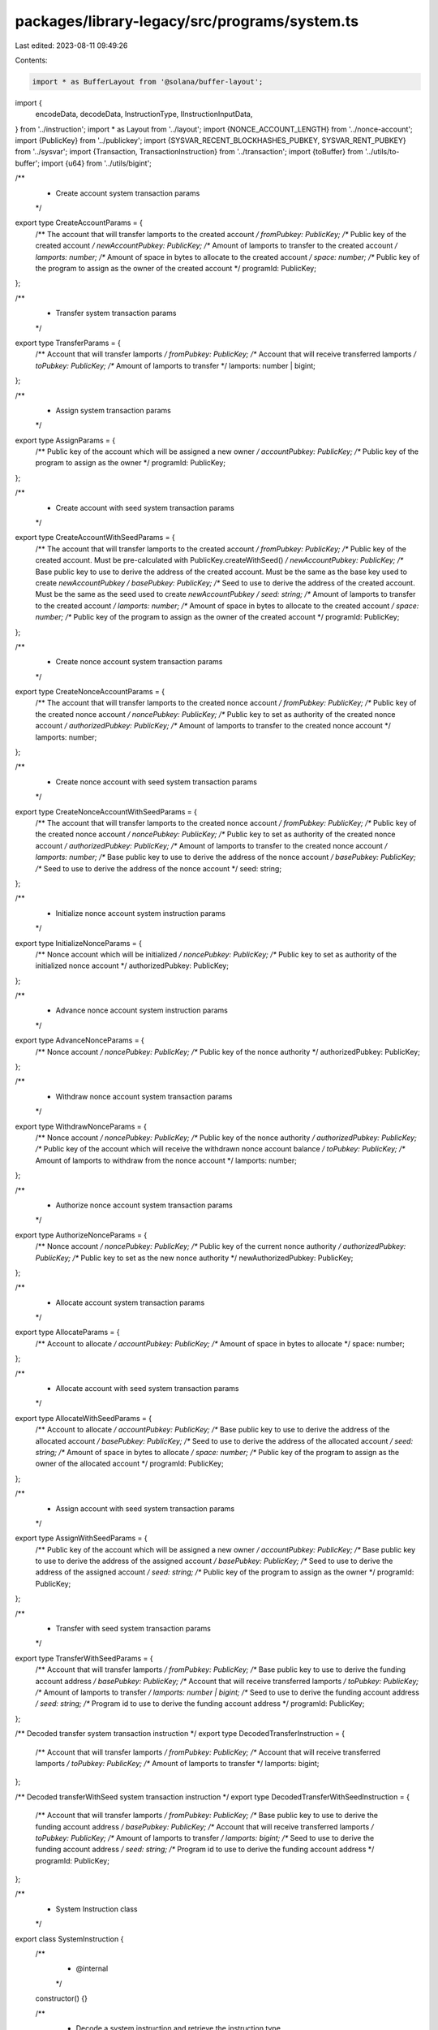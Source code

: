 packages/library-legacy/src/programs/system.ts
==============================================

Last edited: 2023-08-11 09:49:26

Contents:

.. code-block:: ts

    import * as BufferLayout from '@solana/buffer-layout';

import {
  encodeData,
  decodeData,
  InstructionType,
  IInstructionInputData,
} from '../instruction';
import * as Layout from '../layout';
import {NONCE_ACCOUNT_LENGTH} from '../nonce-account';
import {PublicKey} from '../publickey';
import {SYSVAR_RECENT_BLOCKHASHES_PUBKEY, SYSVAR_RENT_PUBKEY} from '../sysvar';
import {Transaction, TransactionInstruction} from '../transaction';
import {toBuffer} from '../utils/to-buffer';
import {u64} from '../utils/bigint';

/**
 * Create account system transaction params
 */
export type CreateAccountParams = {
  /** The account that will transfer lamports to the created account */
  fromPubkey: PublicKey;
  /** Public key of the created account */
  newAccountPubkey: PublicKey;
  /** Amount of lamports to transfer to the created account */
  lamports: number;
  /** Amount of space in bytes to allocate to the created account */
  space: number;
  /** Public key of the program to assign as the owner of the created account */
  programId: PublicKey;
};

/**
 * Transfer system transaction params
 */
export type TransferParams = {
  /** Account that will transfer lamports */
  fromPubkey: PublicKey;
  /** Account that will receive transferred lamports */
  toPubkey: PublicKey;
  /** Amount of lamports to transfer */
  lamports: number | bigint;
};

/**
 * Assign system transaction params
 */
export type AssignParams = {
  /** Public key of the account which will be assigned a new owner */
  accountPubkey: PublicKey;
  /** Public key of the program to assign as the owner */
  programId: PublicKey;
};

/**
 * Create account with seed system transaction params
 */
export type CreateAccountWithSeedParams = {
  /** The account that will transfer lamports to the created account */
  fromPubkey: PublicKey;
  /** Public key of the created account. Must be pre-calculated with PublicKey.createWithSeed() */
  newAccountPubkey: PublicKey;
  /** Base public key to use to derive the address of the created account. Must be the same as the base key used to create `newAccountPubkey` */
  basePubkey: PublicKey;
  /** Seed to use to derive the address of the created account. Must be the same as the seed used to create `newAccountPubkey` */
  seed: string;
  /** Amount of lamports to transfer to the created account */
  lamports: number;
  /** Amount of space in bytes to allocate to the created account */
  space: number;
  /** Public key of the program to assign as the owner of the created account */
  programId: PublicKey;
};

/**
 * Create nonce account system transaction params
 */
export type CreateNonceAccountParams = {
  /** The account that will transfer lamports to the created nonce account */
  fromPubkey: PublicKey;
  /** Public key of the created nonce account */
  noncePubkey: PublicKey;
  /** Public key to set as authority of the created nonce account */
  authorizedPubkey: PublicKey;
  /** Amount of lamports to transfer to the created nonce account */
  lamports: number;
};

/**
 * Create nonce account with seed system transaction params
 */
export type CreateNonceAccountWithSeedParams = {
  /** The account that will transfer lamports to the created nonce account */
  fromPubkey: PublicKey;
  /** Public key of the created nonce account */
  noncePubkey: PublicKey;
  /** Public key to set as authority of the created nonce account */
  authorizedPubkey: PublicKey;
  /** Amount of lamports to transfer to the created nonce account */
  lamports: number;
  /** Base public key to use to derive the address of the nonce account */
  basePubkey: PublicKey;
  /** Seed to use to derive the address of the nonce account */
  seed: string;
};

/**
 * Initialize nonce account system instruction params
 */
export type InitializeNonceParams = {
  /** Nonce account which will be initialized */
  noncePubkey: PublicKey;
  /** Public key to set as authority of the initialized nonce account */
  authorizedPubkey: PublicKey;
};

/**
 * Advance nonce account system instruction params
 */
export type AdvanceNonceParams = {
  /** Nonce account */
  noncePubkey: PublicKey;
  /** Public key of the nonce authority */
  authorizedPubkey: PublicKey;
};

/**
 * Withdraw nonce account system transaction params
 */
export type WithdrawNonceParams = {
  /** Nonce account */
  noncePubkey: PublicKey;
  /** Public key of the nonce authority */
  authorizedPubkey: PublicKey;
  /** Public key of the account which will receive the withdrawn nonce account balance */
  toPubkey: PublicKey;
  /** Amount of lamports to withdraw from the nonce account */
  lamports: number;
};

/**
 * Authorize nonce account system transaction params
 */
export type AuthorizeNonceParams = {
  /** Nonce account */
  noncePubkey: PublicKey;
  /** Public key of the current nonce authority */
  authorizedPubkey: PublicKey;
  /** Public key to set as the new nonce authority */
  newAuthorizedPubkey: PublicKey;
};

/**
 * Allocate account system transaction params
 */
export type AllocateParams = {
  /** Account to allocate */
  accountPubkey: PublicKey;
  /** Amount of space in bytes to allocate */
  space: number;
};

/**
 * Allocate account with seed system transaction params
 */
export type AllocateWithSeedParams = {
  /** Account to allocate */
  accountPubkey: PublicKey;
  /** Base public key to use to derive the address of the allocated account */
  basePubkey: PublicKey;
  /** Seed to use to derive the address of the allocated account */
  seed: string;
  /** Amount of space in bytes to allocate */
  space: number;
  /** Public key of the program to assign as the owner of the allocated account */
  programId: PublicKey;
};

/**
 * Assign account with seed system transaction params
 */
export type AssignWithSeedParams = {
  /** Public key of the account which will be assigned a new owner */
  accountPubkey: PublicKey;
  /** Base public key to use to derive the address of the assigned account */
  basePubkey: PublicKey;
  /** Seed to use to derive the address of the assigned account */
  seed: string;
  /** Public key of the program to assign as the owner */
  programId: PublicKey;
};

/**
 * Transfer with seed system transaction params
 */
export type TransferWithSeedParams = {
  /** Account that will transfer lamports */
  fromPubkey: PublicKey;
  /** Base public key to use to derive the funding account address */
  basePubkey: PublicKey;
  /** Account that will receive transferred lamports */
  toPubkey: PublicKey;
  /** Amount of lamports to transfer */
  lamports: number | bigint;
  /** Seed to use to derive the funding account address */
  seed: string;
  /** Program id to use to derive the funding account address */
  programId: PublicKey;
};

/** Decoded transfer system transaction instruction */
export type DecodedTransferInstruction = {
  /** Account that will transfer lamports */
  fromPubkey: PublicKey;
  /** Account that will receive transferred lamports */
  toPubkey: PublicKey;
  /** Amount of lamports to transfer */
  lamports: bigint;
};

/** Decoded transferWithSeed system transaction instruction */
export type DecodedTransferWithSeedInstruction = {
  /** Account that will transfer lamports */
  fromPubkey: PublicKey;
  /** Base public key to use to derive the funding account address */
  basePubkey: PublicKey;
  /** Account that will receive transferred lamports */
  toPubkey: PublicKey;
  /** Amount of lamports to transfer */
  lamports: bigint;
  /** Seed to use to derive the funding account address */
  seed: string;
  /** Program id to use to derive the funding account address */
  programId: PublicKey;
};

/**
 * System Instruction class
 */
export class SystemInstruction {
  /**
   * @internal
   */
  constructor() {}

  /**
   * Decode a system instruction and retrieve the instruction type.
   */
  static decodeInstructionType(
    instruction: TransactionInstruction,
  ): SystemInstructionType {
    this.checkProgramId(instruction.programId);

    const instructionTypeLayout = BufferLayout.u32('instruction');
    const typeIndex = instructionTypeLayout.decode(instruction.data);

    let type: SystemInstructionType | undefined;
    for (const [ixType, layout] of Object.entries(SYSTEM_INSTRUCTION_LAYOUTS)) {
      if (layout.index == typeIndex) {
        type = ixType as SystemInstructionType;
        break;
      }
    }

    if (!type) {
      throw new Error('Instruction type incorrect; not a SystemInstruction');
    }

    return type;
  }

  /**
   * Decode a create account system instruction and retrieve the instruction params.
   */
  static decodeCreateAccount(
    instruction: TransactionInstruction,
  ): CreateAccountParams {
    this.checkProgramId(instruction.programId);
    this.checkKeyLength(instruction.keys, 2);

    const {lamports, space, programId} = decodeData(
      SYSTEM_INSTRUCTION_LAYOUTS.Create,
      instruction.data,
    );

    return {
      fromPubkey: instruction.keys[0].pubkey,
      newAccountPubkey: instruction.keys[1].pubkey,
      lamports,
      space,
      programId: new PublicKey(programId),
    };
  }

  /**
   * Decode a transfer system instruction and retrieve the instruction params.
   */
  static decodeTransfer(
    instruction: TransactionInstruction,
  ): DecodedTransferInstruction {
    this.checkProgramId(instruction.programId);
    this.checkKeyLength(instruction.keys, 2);

    const {lamports} = decodeData(
      SYSTEM_INSTRUCTION_LAYOUTS.Transfer,
      instruction.data,
    );

    return {
      fromPubkey: instruction.keys[0].pubkey,
      toPubkey: instruction.keys[1].pubkey,
      lamports,
    };
  }

  /**
   * Decode a transfer with seed system instruction and retrieve the instruction params.
   */
  static decodeTransferWithSeed(
    instruction: TransactionInstruction,
  ): DecodedTransferWithSeedInstruction {
    this.checkProgramId(instruction.programId);
    this.checkKeyLength(instruction.keys, 3);

    const {lamports, seed, programId} = decodeData(
      SYSTEM_INSTRUCTION_LAYOUTS.TransferWithSeed,
      instruction.data,
    );

    return {
      fromPubkey: instruction.keys[0].pubkey,
      basePubkey: instruction.keys[1].pubkey,
      toPubkey: instruction.keys[2].pubkey,
      lamports,
      seed,
      programId: new PublicKey(programId),
    };
  }

  /**
   * Decode an allocate system instruction and retrieve the instruction params.
   */
  static decodeAllocate(instruction: TransactionInstruction): AllocateParams {
    this.checkProgramId(instruction.programId);
    this.checkKeyLength(instruction.keys, 1);

    const {space} = decodeData(
      SYSTEM_INSTRUCTION_LAYOUTS.Allocate,
      instruction.data,
    );

    return {
      accountPubkey: instruction.keys[0].pubkey,
      space,
    };
  }

  /**
   * Decode an allocate with seed system instruction and retrieve the instruction params.
   */
  static decodeAllocateWithSeed(
    instruction: TransactionInstruction,
  ): AllocateWithSeedParams {
    this.checkProgramId(instruction.programId);
    this.checkKeyLength(instruction.keys, 1);

    const {base, seed, space, programId} = decodeData(
      SYSTEM_INSTRUCTION_LAYOUTS.AllocateWithSeed,
      instruction.data,
    );

    return {
      accountPubkey: instruction.keys[0].pubkey,
      basePubkey: new PublicKey(base),
      seed,
      space,
      programId: new PublicKey(programId),
    };
  }

  /**
   * Decode an assign system instruction and retrieve the instruction params.
   */
  static decodeAssign(instruction: TransactionInstruction): AssignParams {
    this.checkProgramId(instruction.programId);
    this.checkKeyLength(instruction.keys, 1);

    const {programId} = decodeData(
      SYSTEM_INSTRUCTION_LAYOUTS.Assign,
      instruction.data,
    );

    return {
      accountPubkey: instruction.keys[0].pubkey,
      programId: new PublicKey(programId),
    };
  }

  /**
   * Decode an assign with seed system instruction and retrieve the instruction params.
   */
  static decodeAssignWithSeed(
    instruction: TransactionInstruction,
  ): AssignWithSeedParams {
    this.checkProgramId(instruction.programId);
    this.checkKeyLength(instruction.keys, 1);

    const {base, seed, programId} = decodeData(
      SYSTEM_INSTRUCTION_LAYOUTS.AssignWithSeed,
      instruction.data,
    );

    return {
      accountPubkey: instruction.keys[0].pubkey,
      basePubkey: new PublicKey(base),
      seed,
      programId: new PublicKey(programId),
    };
  }

  /**
   * Decode a create account with seed system instruction and retrieve the instruction params.
   */
  static decodeCreateWithSeed(
    instruction: TransactionInstruction,
  ): CreateAccountWithSeedParams {
    this.checkProgramId(instruction.programId);
    this.checkKeyLength(instruction.keys, 2);

    const {base, seed, lamports, space, programId} = decodeData(
      SYSTEM_INSTRUCTION_LAYOUTS.CreateWithSeed,
      instruction.data,
    );

    return {
      fromPubkey: instruction.keys[0].pubkey,
      newAccountPubkey: instruction.keys[1].pubkey,
      basePubkey: new PublicKey(base),
      seed,
      lamports,
      space,
      programId: new PublicKey(programId),
    };
  }

  /**
   * Decode a nonce initialize system instruction and retrieve the instruction params.
   */
  static decodeNonceInitialize(
    instruction: TransactionInstruction,
  ): InitializeNonceParams {
    this.checkProgramId(instruction.programId);
    this.checkKeyLength(instruction.keys, 3);

    const {authorized} = decodeData(
      SYSTEM_INSTRUCTION_LAYOUTS.InitializeNonceAccount,
      instruction.data,
    );

    return {
      noncePubkey: instruction.keys[0].pubkey,
      authorizedPubkey: new PublicKey(authorized),
    };
  }

  /**
   * Decode a nonce advance system instruction and retrieve the instruction params.
   */
  static decodeNonceAdvance(
    instruction: TransactionInstruction,
  ): AdvanceNonceParams {
    this.checkProgramId(instruction.programId);
    this.checkKeyLength(instruction.keys, 3);

    decodeData(
      SYSTEM_INSTRUCTION_LAYOUTS.AdvanceNonceAccount,
      instruction.data,
    );

    return {
      noncePubkey: instruction.keys[0].pubkey,
      authorizedPubkey: instruction.keys[2].pubkey,
    };
  }

  /**
   * Decode a nonce withdraw system instruction and retrieve the instruction params.
   */
  static decodeNonceWithdraw(
    instruction: TransactionInstruction,
  ): WithdrawNonceParams {
    this.checkProgramId(instruction.programId);
    this.checkKeyLength(instruction.keys, 5);

    const {lamports} = decodeData(
      SYSTEM_INSTRUCTION_LAYOUTS.WithdrawNonceAccount,
      instruction.data,
    );

    return {
      noncePubkey: instruction.keys[0].pubkey,
      toPubkey: instruction.keys[1].pubkey,
      authorizedPubkey: instruction.keys[4].pubkey,
      lamports,
    };
  }

  /**
   * Decode a nonce authorize system instruction and retrieve the instruction params.
   */
  static decodeNonceAuthorize(
    instruction: TransactionInstruction,
  ): AuthorizeNonceParams {
    this.checkProgramId(instruction.programId);
    this.checkKeyLength(instruction.keys, 2);

    const {authorized} = decodeData(
      SYSTEM_INSTRUCTION_LAYOUTS.AuthorizeNonceAccount,
      instruction.data,
    );

    return {
      noncePubkey: instruction.keys[0].pubkey,
      authorizedPubkey: instruction.keys[1].pubkey,
      newAuthorizedPubkey: new PublicKey(authorized),
    };
  }

  /**
   * @internal
   */
  static checkProgramId(programId: PublicKey) {
    if (!programId.equals(SystemProgram.programId)) {
      throw new Error('invalid instruction; programId is not SystemProgram');
    }
  }

  /**
   * @internal
   */
  static checkKeyLength(keys: Array<any>, expectedLength: number) {
    if (keys.length < expectedLength) {
      throw new Error(
        `invalid instruction; found ${keys.length} keys, expected at least ${expectedLength}`,
      );
    }
  }
}

/**
 * An enumeration of valid SystemInstructionType's
 */
export type SystemInstructionType =
  // FIXME
  // It would be preferable for this type to be `keyof SystemInstructionInputData`
  // but Typedoc does not transpile `keyof` expressions.
  // See https://github.com/TypeStrong/typedoc/issues/1894
  | 'AdvanceNonceAccount'
  | 'Allocate'
  | 'AllocateWithSeed'
  | 'Assign'
  | 'AssignWithSeed'
  | 'AuthorizeNonceAccount'
  | 'Create'
  | 'CreateWithSeed'
  | 'InitializeNonceAccount'
  | 'Transfer'
  | 'TransferWithSeed'
  | 'WithdrawNonceAccount'
  | 'UpgradeNonceAccount';

type SystemInstructionInputData = {
  AdvanceNonceAccount: IInstructionInputData;
  Allocate: IInstructionInputData & {
    space: number;
  };
  AllocateWithSeed: IInstructionInputData & {
    base: Uint8Array;
    programId: Uint8Array;
    seed: string;
    space: number;
  };
  Assign: IInstructionInputData & {
    programId: Uint8Array;
  };
  AssignWithSeed: IInstructionInputData & {
    base: Uint8Array;
    seed: string;
    programId: Uint8Array;
  };
  AuthorizeNonceAccount: IInstructionInputData & {
    authorized: Uint8Array;
  };
  Create: IInstructionInputData & {
    lamports: number;
    programId: Uint8Array;
    space: number;
  };
  CreateWithSeed: IInstructionInputData & {
    base: Uint8Array;
    lamports: number;
    programId: Uint8Array;
    seed: string;
    space: number;
  };
  InitializeNonceAccount: IInstructionInputData & {
    authorized: Uint8Array;
  };
  Transfer: IInstructionInputData & {
    lamports: bigint;
  };
  TransferWithSeed: IInstructionInputData & {
    lamports: bigint;
    programId: Uint8Array;
    seed: string;
  };
  WithdrawNonceAccount: IInstructionInputData & {
    lamports: number;
  };
  UpgradeNonceAccount: IInstructionInputData;
};

/**
 * An enumeration of valid system InstructionType's
 * @internal
 */
export const SYSTEM_INSTRUCTION_LAYOUTS = Object.freeze<{
  [Instruction in SystemInstructionType]: InstructionType<
    SystemInstructionInputData[Instruction]
  >;
}>({
  Create: {
    index: 0,
    layout: BufferLayout.struct<SystemInstructionInputData['Create']>([
      BufferLayout.u32('instruction'),
      BufferLayout.ns64('lamports'),
      BufferLayout.ns64('space'),
      Layout.publicKey('programId'),
    ]),
  },
  Assign: {
    index: 1,
    layout: BufferLayout.struct<SystemInstructionInputData['Assign']>([
      BufferLayout.u32('instruction'),
      Layout.publicKey('programId'),
    ]),
  },
  Transfer: {
    index: 2,
    layout: BufferLayout.struct<SystemInstructionInputData['Transfer']>([
      BufferLayout.u32('instruction'),
      u64('lamports'),
    ]),
  },
  CreateWithSeed: {
    index: 3,
    layout: BufferLayout.struct<SystemInstructionInputData['CreateWithSeed']>([
      BufferLayout.u32('instruction'),
      Layout.publicKey('base'),
      Layout.rustString('seed'),
      BufferLayout.ns64('lamports'),
      BufferLayout.ns64('space'),
      Layout.publicKey('programId'),
    ]),
  },
  AdvanceNonceAccount: {
    index: 4,
    layout: BufferLayout.struct<
      SystemInstructionInputData['AdvanceNonceAccount']
    >([BufferLayout.u32('instruction')]),
  },
  WithdrawNonceAccount: {
    index: 5,
    layout: BufferLayout.struct<
      SystemInstructionInputData['WithdrawNonceAccount']
    >([BufferLayout.u32('instruction'), BufferLayout.ns64('lamports')]),
  },
  InitializeNonceAccount: {
    index: 6,
    layout: BufferLayout.struct<
      SystemInstructionInputData['InitializeNonceAccount']
    >([BufferLayout.u32('instruction'), Layout.publicKey('authorized')]),
  },
  AuthorizeNonceAccount: {
    index: 7,
    layout: BufferLayout.struct<
      SystemInstructionInputData['AuthorizeNonceAccount']
    >([BufferLayout.u32('instruction'), Layout.publicKey('authorized')]),
  },
  Allocate: {
    index: 8,
    layout: BufferLayout.struct<SystemInstructionInputData['Allocate']>([
      BufferLayout.u32('instruction'),
      BufferLayout.ns64('space'),
    ]),
  },
  AllocateWithSeed: {
    index: 9,
    layout: BufferLayout.struct<SystemInstructionInputData['AllocateWithSeed']>(
      [
        BufferLayout.u32('instruction'),
        Layout.publicKey('base'),
        Layout.rustString('seed'),
        BufferLayout.ns64('space'),
        Layout.publicKey('programId'),
      ],
    ),
  },
  AssignWithSeed: {
    index: 10,
    layout: BufferLayout.struct<SystemInstructionInputData['AssignWithSeed']>([
      BufferLayout.u32('instruction'),
      Layout.publicKey('base'),
      Layout.rustString('seed'),
      Layout.publicKey('programId'),
    ]),
  },
  TransferWithSeed: {
    index: 11,
    layout: BufferLayout.struct<SystemInstructionInputData['TransferWithSeed']>(
      [
        BufferLayout.u32('instruction'),
        u64('lamports'),
        Layout.rustString('seed'),
        Layout.publicKey('programId'),
      ],
    ),
  },
  UpgradeNonceAccount: {
    index: 12,
    layout: BufferLayout.struct<
      SystemInstructionInputData['UpgradeNonceAccount']
    >([BufferLayout.u32('instruction')]),
  },
});

/**
 * Factory class for transactions to interact with the System program
 */
export class SystemProgram {
  /**
   * @internal
   */
  constructor() {}

  /**
   * Public key that identifies the System program
   */
  static programId: PublicKey = new PublicKey(
    '11111111111111111111111111111111',
  );

  /**
   * Generate a transaction instruction that creates a new account
   */
  static createAccount(params: CreateAccountParams): TransactionInstruction {
    const type = SYSTEM_INSTRUCTION_LAYOUTS.Create;
    const data = encodeData(type, {
      lamports: params.lamports,
      space: params.space,
      programId: toBuffer(params.programId.toBuffer()),
    });

    return new TransactionInstruction({
      keys: [
        {pubkey: params.fromPubkey, isSigner: true, isWritable: true},
        {pubkey: params.newAccountPubkey, isSigner: true, isWritable: true},
      ],
      programId: this.programId,
      data,
    });
  }

  /**
   * Generate a transaction instruction that transfers lamports from one account to another
   */
  static transfer(
    params: TransferParams | TransferWithSeedParams,
  ): TransactionInstruction {
    let data;
    let keys;
    if ('basePubkey' in params) {
      const type = SYSTEM_INSTRUCTION_LAYOUTS.TransferWithSeed;
      data = encodeData(type, {
        lamports: BigInt(params.lamports),
        seed: params.seed,
        programId: toBuffer(params.programId.toBuffer()),
      });
      keys = [
        {pubkey: params.fromPubkey, isSigner: false, isWritable: true},
        {pubkey: params.basePubkey, isSigner: true, isWritable: false},
        {pubkey: params.toPubkey, isSigner: false, isWritable: true},
      ];
    } else {
      const type = SYSTEM_INSTRUCTION_LAYOUTS.Transfer;
      data = encodeData(type, {lamports: BigInt(params.lamports)});
      keys = [
        {pubkey: params.fromPubkey, isSigner: true, isWritable: true},
        {pubkey: params.toPubkey, isSigner: false, isWritable: true},
      ];
    }

    return new TransactionInstruction({
      keys,
      programId: this.programId,
      data,
    });
  }

  /**
   * Generate a transaction instruction that assigns an account to a program
   */
  static assign(
    params: AssignParams | AssignWithSeedParams,
  ): TransactionInstruction {
    let data;
    let keys;
    if ('basePubkey' in params) {
      const type = SYSTEM_INSTRUCTION_LAYOUTS.AssignWithSeed;
      data = encodeData(type, {
        base: toBuffer(params.basePubkey.toBuffer()),
        seed: params.seed,
        programId: toBuffer(params.programId.toBuffer()),
      });
      keys = [
        {pubkey: params.accountPubkey, isSigner: false, isWritable: true},
        {pubkey: params.basePubkey, isSigner: true, isWritable: false},
      ];
    } else {
      const type = SYSTEM_INSTRUCTION_LAYOUTS.Assign;
      data = encodeData(type, {
        programId: toBuffer(params.programId.toBuffer()),
      });
      keys = [{pubkey: params.accountPubkey, isSigner: true, isWritable: true}];
    }

    return new TransactionInstruction({
      keys,
      programId: this.programId,
      data,
    });
  }

  /**
   * Generate a transaction instruction that creates a new account at
   *   an address generated with `from`, a seed, and programId
   */
  static createAccountWithSeed(
    params: CreateAccountWithSeedParams,
  ): TransactionInstruction {
    const type = SYSTEM_INSTRUCTION_LAYOUTS.CreateWithSeed;
    const data = encodeData(type, {
      base: toBuffer(params.basePubkey.toBuffer()),
      seed: params.seed,
      lamports: params.lamports,
      space: params.space,
      programId: toBuffer(params.programId.toBuffer()),
    });
    let keys = [
      {pubkey: params.fromPubkey, isSigner: true, isWritable: true},
      {pubkey: params.newAccountPubkey, isSigner: false, isWritable: true},
    ];
    if (params.basePubkey != params.fromPubkey) {
      keys.push({
        pubkey: params.basePubkey,
        isSigner: true,
        isWritable: false,
      });
    }

    return new TransactionInstruction({
      keys,
      programId: this.programId,
      data,
    });
  }

  /**
   * Generate a transaction that creates a new Nonce account
   */
  static createNonceAccount(
    params: CreateNonceAccountParams | CreateNonceAccountWithSeedParams,
  ): Transaction {
    const transaction = new Transaction();
    if ('basePubkey' in params && 'seed' in params) {
      transaction.add(
        SystemProgram.createAccountWithSeed({
          fromPubkey: params.fromPubkey,
          newAccountPubkey: params.noncePubkey,
          basePubkey: params.basePubkey,
          seed: params.seed,
          lamports: params.lamports,
          space: NONCE_ACCOUNT_LENGTH,
          programId: this.programId,
        }),
      );
    } else {
      transaction.add(
        SystemProgram.createAccount({
          fromPubkey: params.fromPubkey,
          newAccountPubkey: params.noncePubkey,
          lamports: params.lamports,
          space: NONCE_ACCOUNT_LENGTH,
          programId: this.programId,
        }),
      );
    }

    const initParams = {
      noncePubkey: params.noncePubkey,
      authorizedPubkey: params.authorizedPubkey,
    };

    transaction.add(this.nonceInitialize(initParams));
    return transaction;
  }

  /**
   * Generate an instruction to initialize a Nonce account
   */
  static nonceInitialize(
    params: InitializeNonceParams,
  ): TransactionInstruction {
    const type = SYSTEM_INSTRUCTION_LAYOUTS.InitializeNonceAccount;
    const data = encodeData(type, {
      authorized: toBuffer(params.authorizedPubkey.toBuffer()),
    });
    const instructionData = {
      keys: [
        {pubkey: params.noncePubkey, isSigner: false, isWritable: true},
        {
          pubkey: SYSVAR_RECENT_BLOCKHASHES_PUBKEY,
          isSigner: false,
          isWritable: false,
        },
        {pubkey: SYSVAR_RENT_PUBKEY, isSigner: false, isWritable: false},
      ],
      programId: this.programId,
      data,
    };
    return new TransactionInstruction(instructionData);
  }

  /**
   * Generate an instruction to advance the nonce in a Nonce account
   */
  static nonceAdvance(params: AdvanceNonceParams): TransactionInstruction {
    const type = SYSTEM_INSTRUCTION_LAYOUTS.AdvanceNonceAccount;
    const data = encodeData(type);
    const instructionData = {
      keys: [
        {pubkey: params.noncePubkey, isSigner: false, isWritable: true},
        {
          pubkey: SYSVAR_RECENT_BLOCKHASHES_PUBKEY,
          isSigner: false,
          isWritable: false,
        },
        {pubkey: params.authorizedPubkey, isSigner: true, isWritable: false},
      ],
      programId: this.programId,
      data,
    };
    return new TransactionInstruction(instructionData);
  }

  /**
   * Generate a transaction instruction that withdraws lamports from a Nonce account
   */
  static nonceWithdraw(params: WithdrawNonceParams): TransactionInstruction {
    const type = SYSTEM_INSTRUCTION_LAYOUTS.WithdrawNonceAccount;
    const data = encodeData(type, {lamports: params.lamports});

    return new TransactionInstruction({
      keys: [
        {pubkey: params.noncePubkey, isSigner: false, isWritable: true},
        {pubkey: params.toPubkey, isSigner: false, isWritable: true},
        {
          pubkey: SYSVAR_RECENT_BLOCKHASHES_PUBKEY,
          isSigner: false,
          isWritable: false,
        },
        {
          pubkey: SYSVAR_RENT_PUBKEY,
          isSigner: false,
          isWritable: false,
        },
        {pubkey: params.authorizedPubkey, isSigner: true, isWritable: false},
      ],
      programId: this.programId,
      data,
    });
  }

  /**
   * Generate a transaction instruction that authorizes a new PublicKey as the authority
   * on a Nonce account.
   */
  static nonceAuthorize(params: AuthorizeNonceParams): TransactionInstruction {
    const type = SYSTEM_INSTRUCTION_LAYOUTS.AuthorizeNonceAccount;
    const data = encodeData(type, {
      authorized: toBuffer(params.newAuthorizedPubkey.toBuffer()),
    });

    return new TransactionInstruction({
      keys: [
        {pubkey: params.noncePubkey, isSigner: false, isWritable: true},
        {pubkey: params.authorizedPubkey, isSigner: true, isWritable: false},
      ],
      programId: this.programId,
      data,
    });
  }

  /**
   * Generate a transaction instruction that allocates space in an account without funding
   */
  static allocate(
    params: AllocateParams | AllocateWithSeedParams,
  ): TransactionInstruction {
    let data;
    let keys;
    if ('basePubkey' in params) {
      const type = SYSTEM_INSTRUCTION_LAYOUTS.AllocateWithSeed;
      data = encodeData(type, {
        base: toBuffer(params.basePubkey.toBuffer()),
        seed: params.seed,
        space: params.space,
        programId: toBuffer(params.programId.toBuffer()),
      });
      keys = [
        {pubkey: params.accountPubkey, isSigner: false, isWritable: true},
        {pubkey: params.basePubkey, isSigner: true, isWritable: false},
      ];
    } else {
      const type = SYSTEM_INSTRUCTION_LAYOUTS.Allocate;
      data = encodeData(type, {
        space: params.space,
      });
      keys = [{pubkey: params.accountPubkey, isSigner: true, isWritable: true}];
    }

    return new TransactionInstruction({
      keys,
      programId: this.programId,
      data,
    });
  }
}


